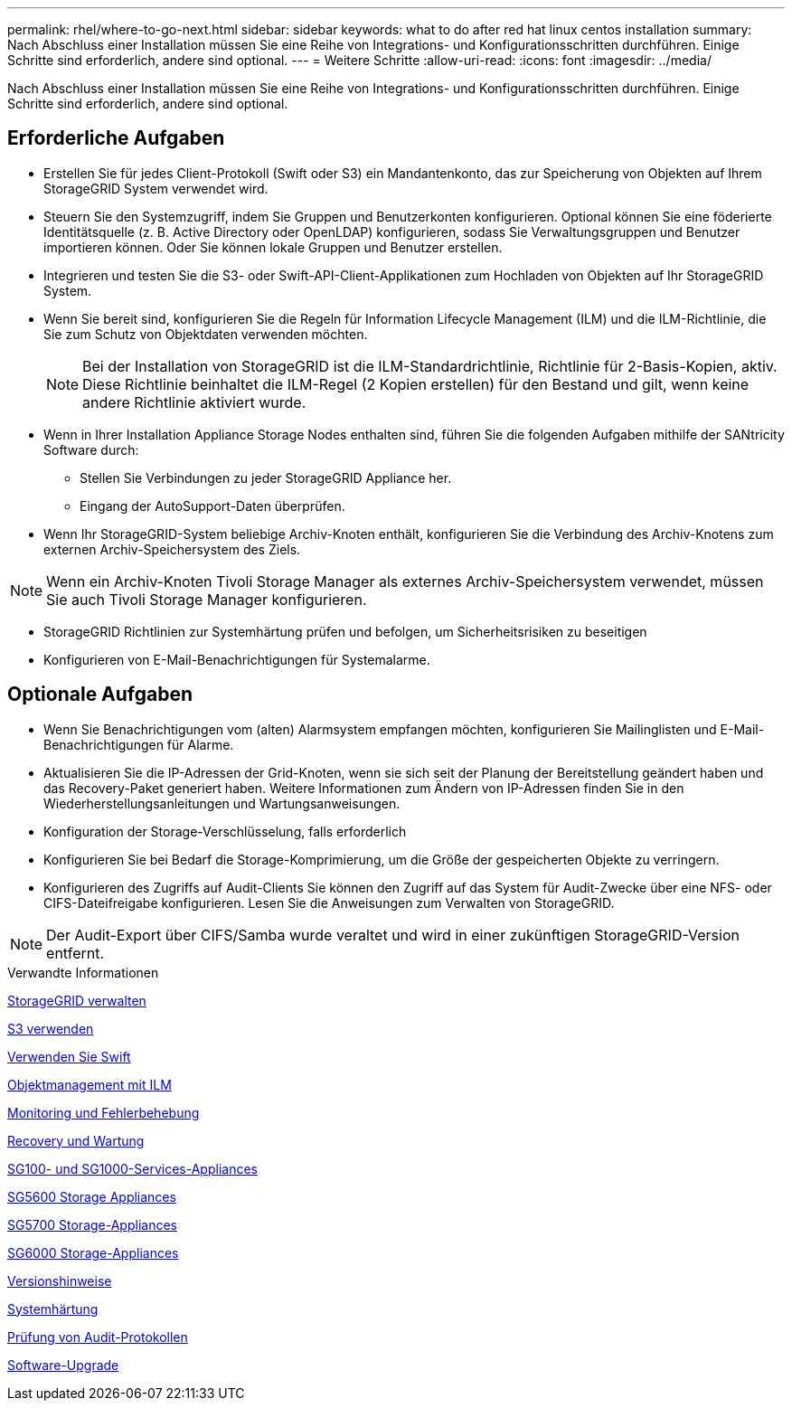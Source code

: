 ---
permalink: rhel/where-to-go-next.html 
sidebar: sidebar 
keywords: what to do after red hat linux centos installation 
summary: Nach Abschluss einer Installation müssen Sie eine Reihe von Integrations- und Konfigurationsschritten durchführen. Einige Schritte sind erforderlich, andere sind optional. 
---
= Weitere Schritte
:allow-uri-read: 
:icons: font
:imagesdir: ../media/


[role="lead"]
Nach Abschluss einer Installation müssen Sie eine Reihe von Integrations- und Konfigurationsschritten durchführen. Einige Schritte sind erforderlich, andere sind optional.



== Erforderliche Aufgaben

* Erstellen Sie für jedes Client-Protokoll (Swift oder S3) ein Mandantenkonto, das zur Speicherung von Objekten auf Ihrem StorageGRID System verwendet wird.
* Steuern Sie den Systemzugriff, indem Sie Gruppen und Benutzerkonten konfigurieren. Optional können Sie eine föderierte Identitätsquelle (z. B. Active Directory oder OpenLDAP) konfigurieren, sodass Sie Verwaltungsgruppen und Benutzer importieren können. Oder Sie können lokale Gruppen und Benutzer erstellen.
* Integrieren und testen Sie die S3- oder Swift-API-Client-Applikationen zum Hochladen von Objekten auf Ihr StorageGRID System.
* Wenn Sie bereit sind, konfigurieren Sie die Regeln für Information Lifecycle Management (ILM) und die ILM-Richtlinie, die Sie zum Schutz von Objektdaten verwenden möchten.
+

NOTE: Bei der Installation von StorageGRID ist die ILM-Standardrichtlinie, Richtlinie für 2-Basis-Kopien, aktiv. Diese Richtlinie beinhaltet die ILM-Regel (2 Kopien erstellen) für den Bestand und gilt, wenn keine andere Richtlinie aktiviert wurde.

* Wenn in Ihrer Installation Appliance Storage Nodes enthalten sind, führen Sie die folgenden Aufgaben mithilfe der SANtricity Software durch:
+
** Stellen Sie Verbindungen zu jeder StorageGRID Appliance her.
** Eingang der AutoSupport-Daten überprüfen.


* Wenn Ihr StorageGRID-System beliebige Archiv-Knoten enthält, konfigurieren Sie die Verbindung des Archiv-Knotens zum externen Archiv-Speichersystem des Ziels.



NOTE: Wenn ein Archiv-Knoten Tivoli Storage Manager als externes Archiv-Speichersystem verwendet, müssen Sie auch Tivoli Storage Manager konfigurieren.

* StorageGRID Richtlinien zur Systemhärtung prüfen und befolgen, um Sicherheitsrisiken zu beseitigen
* Konfigurieren von E-Mail-Benachrichtigungen für Systemalarme.




== Optionale Aufgaben

* Wenn Sie Benachrichtigungen vom (alten) Alarmsystem empfangen möchten, konfigurieren Sie Mailinglisten und E-Mail-Benachrichtigungen für Alarme.
* Aktualisieren Sie die IP-Adressen der Grid-Knoten, wenn sie sich seit der Planung der Bereitstellung geändert haben und das Recovery-Paket generiert haben. Weitere Informationen zum Ändern von IP-Adressen finden Sie in den Wiederherstellungsanleitungen und Wartungsanweisungen.
* Konfiguration der Storage-Verschlüsselung, falls erforderlich
* Konfigurieren Sie bei Bedarf die Storage-Komprimierung, um die Größe der gespeicherten Objekte zu verringern.
* Konfigurieren des Zugriffs auf Audit-Clients Sie können den Zugriff auf das System für Audit-Zwecke über eine NFS- oder CIFS-Dateifreigabe konfigurieren. Lesen Sie die Anweisungen zum Verwalten von StorageGRID.



NOTE: Der Audit-Export über CIFS/Samba wurde veraltet und wird in einer zukünftigen StorageGRID-Version entfernt.

.Verwandte Informationen
xref:../admin/index.adoc[StorageGRID verwalten]

xref:../s3/index.adoc[S3 verwenden]

xref:../swift/index.adoc[Verwenden Sie Swift]

xref:../ilm/index.adoc[Objektmanagement mit ILM]

xref:../monitor/index.adoc[Monitoring und Fehlerbehebung]

xref:../maintain/index.adoc[Recovery und Wartung]

xref:../sg100-1000/index.adoc[SG100- und SG1000-Services-Appliances]

xref:../sg5600/index.adoc[SG5600 Storage Appliances]

xref:../sg5700/index.adoc[SG5700 Storage-Appliances]

xref:../sg6000/index.adoc[SG6000 Storage-Appliances]

xref:../release-notes/index.adoc[Versionshinweise]

xref:../harden/index.adoc[Systemhärtung]

xref:../audit/index.adoc[Prüfung von Audit-Protokollen]

xref:../upgrade/index.adoc[Software-Upgrade]
